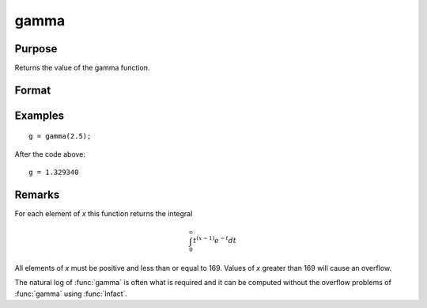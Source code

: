 
gamma
==============================================

Purpose
----------------

Returns the value of the gamma function.

Format
----------------
.. function:: g = gamma(x)

    :param x: the values used to evaluate the gamma function.
    :type x: NxK matrix or N-dimensional array

    :return g: the value of the gamma function evaluated at *x*.

    :rtype g: NxK matrix or N-dimensional array

Examples
----------------

::

    g = gamma(2.5);

After the code above:

::

    g = 1.329340

Remarks
-------

For each element of *x* this function returns the integral

.. math::

   \int_{0}^{\infty}t^{(x−1)⁢}e^{−t}dt

All elements of *x* must be positive and less than or equal to 169. Values
of *x* greater than 169 will cause an overflow.

The natural log of :func:`gamma` is often what is required and it can be
computed without the overflow problems of :func:`gamma` using :func:`lnfact`.


.. seealso:: Functions :func:`cdfchic`, :func:`cdfbeta`, :func:`cdffc`, :func:`cdfnc`, :func:`cdftc`, :func:`erf`, :func:`erfc`, :func:`lnfact`
